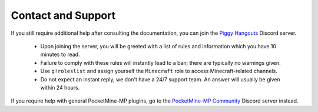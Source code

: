 Contact and Support
===================

If you still require additional help after consulting the documentation, you can join the `Piggy Hangouts`_ Discord server.

  * Upon joining the server, you will be greeted with a list of rules and information which you have 10 minutes to read.
  * Failure to comply with these rules will instantly lead to a ban; there are typically no warnings given.
  * Use ``g!roleslist`` and assign yourself the ``Minecraft`` role to access Minecraft-related channels.
  * Do not expect an instant reply, we don't have a 24/7 support team. An answer will usually be given within 24 hours.

If you require help with general PocketMine-MP plugins, go to the `PocketMine-MP Community`_ Discord server instead.

.. _Piggy Hangouts: https://discord.gg/qmnDsSD
.. _PocketMine-MP Community: https://discord.gg/bge7dYQ